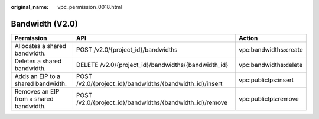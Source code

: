 :original_name: vpc_permission_0018.html

.. _vpc_permission_0018:

Bandwidth (V2.0)
================

+-----------------------------------------+----------------------------------------------------------+-----------------------+
| Permission                              | API                                                      | Action                |
+=========================================+==========================================================+=======================+
| Allocates a shared bandwidth.           | POST /v2.0/{project_id}/bandwidths                       | vpc:bandwidths:create |
+-----------------------------------------+----------------------------------------------------------+-----------------------+
| Deletes a shared bandwidth.             | DELETE /v2.0/{project_id}/bandwidths/{bandwidth_id}      | vpc:bandwidths:delete |
+-----------------------------------------+----------------------------------------------------------+-----------------------+
| Adds an EIP to a shared bandwidth.      | POST /v2.0/{project_id}/bandwidths/{bandwidth_id}/insert | vpc:publicIps:insert  |
+-----------------------------------------+----------------------------------------------------------+-----------------------+
| Removes an EIP from a shared bandwidth. | POST /v2.0/{project_id}/bandwidths/{bandwidth_id}/remove | vpc:publicIps:remove  |
+-----------------------------------------+----------------------------------------------------------+-----------------------+
